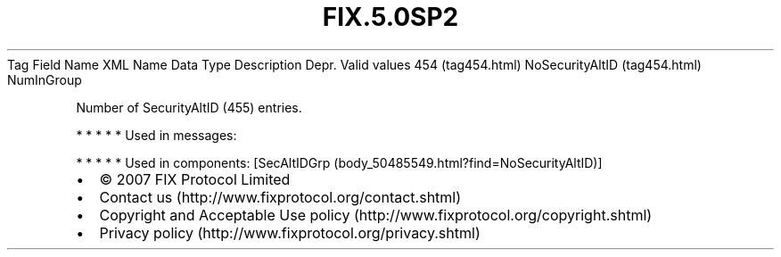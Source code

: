 .TH FIX.5.0SP2 "" "" "Tag #454"
Tag
Field Name
XML Name
Data Type
Description
Depr.
Valid values
454 (tag454.html)
NoSecurityAltID (tag454.html)
NumInGroup
.PP
Number of SecurityAltID (455) entries.
.PP
   *   *   *   *   *
Used in messages:
.PP
   *   *   *   *   *
Used in components:
[SecAltIDGrp (body_50485549.html?find=NoSecurityAltID)]

.PD 0
.P
.PD

.PP
.PP
.IP \[bu] 2
© 2007 FIX Protocol Limited
.IP \[bu] 2
Contact us (http://www.fixprotocol.org/contact.shtml)
.IP \[bu] 2
Copyright and Acceptable Use policy (http://www.fixprotocol.org/copyright.shtml)
.IP \[bu] 2
Privacy policy (http://www.fixprotocol.org/privacy.shtml)
